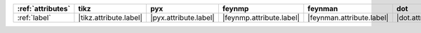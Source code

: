 =================== ======================== ======================= ========================== =========================== ======================= ======================= ========================= ===========================
:ref:`attributes`   tikz                     pyx                     feynmp                     feynman                     dot                     mpl                     ascii                     unicode                     
=================== ======================== ======================= ========================== =========================== ======================= ======================= ========================= ===========================
:ref:`label`        |tikz.attribute.label|   |pyx.attribute.label|   |feynmp.attribute.label|   |feynman.attribute.label|   |dot.attribute.label|   |mpl.attribute.label|   |ascii.attribute.label|   |unicode.attribute.label|   
=================== ======================== ======================= ========================== =========================== ======================= ======================= ========================= ===========================
